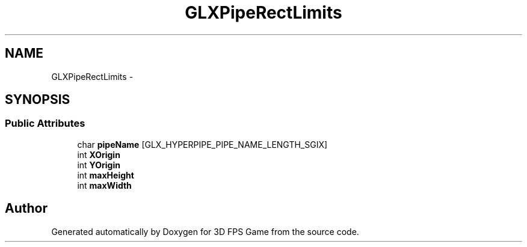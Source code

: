 .TH "GLXPipeRectLimits" 3 "Sat Jul 2 2016" "Version 1.00" "3D FPS Game" \" -*- nroff -*-
.ad l
.nh
.SH NAME
GLXPipeRectLimits \- 
.SH SYNOPSIS
.br
.PP
.SS "Public Attributes"

.in +1c
.ti -1c
.RI "char \fBpipeName\fP [GLX_HYPERPIPE_PIPE_NAME_LENGTH_SGIX]"
.br
.ti -1c
.RI "int \fBXOrigin\fP"
.br
.ti -1c
.RI "int \fBYOrigin\fP"
.br
.ti -1c
.RI "int \fBmaxHeight\fP"
.br
.ti -1c
.RI "int \fBmaxWidth\fP"
.br
.in -1c

.SH "Author"
.PP 
Generated automatically by Doxygen for 3D FPS Game from the source code\&.
